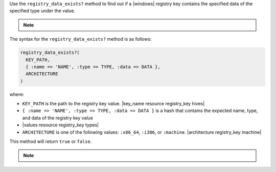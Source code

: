 .. The contents of this file may be included in multiple topics (using the includes directive).
.. The contents of this file should be modified in a way that preserves its ability to appear in multiple topics.

Use the ``registry_data_exists?`` method to find out if a |windows| registry key contains the specified data of the specified type under the value. 

.. note:: .. include:: ../../includes_notes/includes_notes_registry_key_not_if_only_if.rst

The syntax for the ``registry_data_exists?`` method is as follows:

.. code-block:: ruby

   registry_data_exists?(
     KEY_PATH, 
     { :name => 'NAME', :type => TYPE, :data => DATA }, 
     ARCHITECTURE
   )

where:

* ``KEY_PATH`` is the path to the registry key value. |key_name resource registry_key hives|
* ``{ :name => 'NAME', :type => TYPE, :data => DATA }`` is a hash that contains the expected name, type, and data of the registry key value
* |values resource registry_key types|
* ``ARCHITECTURE`` is one of the following values: ``:x86_64``, ``:i386``, or ``:machine``. |architecture registry_key machine|

This method will return ``true`` or ``false``. 

.. note:: .. include:: ../../includes_notes/includes_notes_registry_key_architecture.rst
